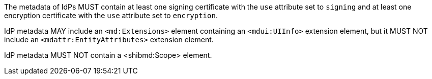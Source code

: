 The metadata of IdPs MUST contain at least one signing certificate with
the ``use`` attribute set to ``signing`` and at least one encryption certificate
with the ``use`` attribute set to ``encryption``.

IdP metadata MAY include an `<md:Extensions>` element containing an
`<mdui:UIInfo>` extension element, but it MUST NOT include an
`<mdattr:EntityAttributes>` extension element.

IdP metadata MUST NOT contain a <shibmd:Scope> element.